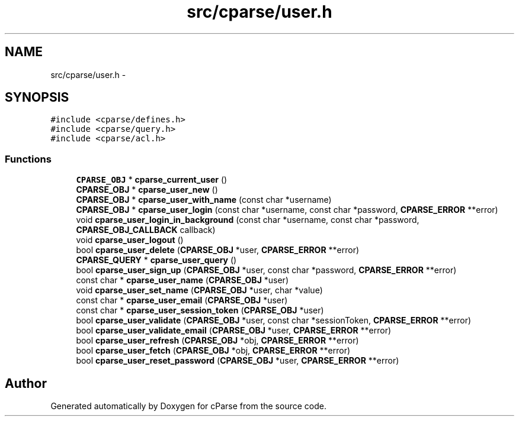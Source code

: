 .TH "src/cparse/user.h" 3 "Tue Feb 17 2015" "Version 0.1" "cParse" \" -*- nroff -*-
.ad l
.nh
.SH NAME
src/cparse/user.h \- 
.SH SYNOPSIS
.br
.PP
\fC#include <cparse/defines\&.h>\fP
.br
\fC#include <cparse/query\&.h>\fP
.br
\fC#include <cparse/acl\&.h>\fP
.br

.SS "Functions"

.in +1c
.ti -1c
.RI "\fBCPARSE_OBJ\fP * \fBcparse_current_user\fP ()"
.br
.ti -1c
.RI "\fBCPARSE_OBJ\fP * \fBcparse_user_new\fP ()"
.br
.ti -1c
.RI "\fBCPARSE_OBJ\fP * \fBcparse_user_with_name\fP (const char *username)"
.br
.ti -1c
.RI "\fBCPARSE_OBJ\fP * \fBcparse_user_login\fP (const char *username, const char *password, \fBCPARSE_ERROR\fP **error)"
.br
.ti -1c
.RI "void \fBcparse_user_login_in_background\fP (const char *username, const char *password, \fBCPARSE_OBJ_CALLBACK\fP callback)"
.br
.ti -1c
.RI "void \fBcparse_user_logout\fP ()"
.br
.ti -1c
.RI "bool \fBcparse_user_delete\fP (\fBCPARSE_OBJ\fP *user, \fBCPARSE_ERROR\fP **error)"
.br
.ti -1c
.RI "\fBCPARSE_QUERY\fP * \fBcparse_user_query\fP ()"
.br
.ti -1c
.RI "bool \fBcparse_user_sign_up\fP (\fBCPARSE_OBJ\fP *user, const char *password, \fBCPARSE_ERROR\fP **error)"
.br
.ti -1c
.RI "const char * \fBcparse_user_name\fP (\fBCPARSE_OBJ\fP *user)"
.br
.ti -1c
.RI "void \fBcparse_user_set_name\fP (\fBCPARSE_OBJ\fP *user, char *value)"
.br
.ti -1c
.RI "const char * \fBcparse_user_email\fP (\fBCPARSE_OBJ\fP *user)"
.br
.ti -1c
.RI "const char * \fBcparse_user_session_token\fP (\fBCPARSE_OBJ\fP *user)"
.br
.ti -1c
.RI "bool \fBcparse_user_validate\fP (\fBCPARSE_OBJ\fP *user, const char *sessionToken, \fBCPARSE_ERROR\fP **error)"
.br
.ti -1c
.RI "bool \fBcparse_user_validate_email\fP (\fBCPARSE_OBJ\fP *user, \fBCPARSE_ERROR\fP **error)"
.br
.ti -1c
.RI "bool \fBcparse_user_refresh\fP (\fBCPARSE_OBJ\fP *obj, \fBCPARSE_ERROR\fP **error)"
.br
.ti -1c
.RI "bool \fBcparse_user_fetch\fP (\fBCPARSE_OBJ\fP *obj, \fBCPARSE_ERROR\fP **error)"
.br
.ti -1c
.RI "bool \fBcparse_user_reset_password\fP (\fBCPARSE_OBJ\fP *user, \fBCPARSE_ERROR\fP **error)"
.br
.in -1c
.SH "Author"
.PP 
Generated automatically by Doxygen for cParse from the source code\&.
